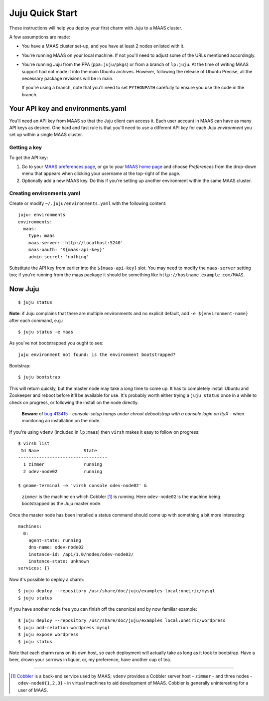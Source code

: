 Juju Quick Start
================

These instructions will help you deploy your first charm with Juju to
a MAAS cluster.

A few assumptions are made:

- You have a MAAS cluster set-up, and you have at least 2 nodes
  enlisted with it.

- You're running MAAS on your local machine. If not you'll need to
  adjust some of the URLs mentioned accordingly.

- You're running Juju from the PPA (``ppa:juju/pkgs``) or from a
  branch of ``lp:juju``. At the time of writing MAAS support had not
  made it into the main Ubuntu archives. However, following the
  release of Ubuntu Precise, all the necessary package revisions will
  be in main.

  If you're using a branch, note that you'll need to set
  ``PYTHONPATH`` carefully to ensure you use the code in the branch.


Your API key and environments.yaml
----------------------------------

You'll need an API key from MAAS so that the Juju client can access
it. Each user account in MAAS can have as many API keys as desired.
One hard and fast rule is that you'll need to use a different API key
for each Juju *environment* you set up within a single MAAS cluster.


Getting a key
^^^^^^^^^^^^^

To get the API key:

#. Go to your `MAAS preferences page`_, or go to your `MAAS home
   page`_ and choose *Preferences* from the drop-down menu that
   appears when clicking your username at the top-right of the page.

#. Optionally add a new MAAS key. Do this if you're setting up another
   environment within the same MAAS cluster.

.. _MAAS preferences page: http://localhost:5240/account/prefs/
.. _MAAS home page: http://localhost:5240/


Creating environments.yaml
^^^^^^^^^^^^^^^^^^^^^^^^^^

Create or modify ``~/.juju/environments.yaml`` with the following content::

  juju: environments
  environments:
    maas:
      type: maas
      maas-server: 'http://localhost:5240'
      maas-oauth: '${maas-api-key}'
      admin-secret: 'nothing'

Substitute the API key from earlier into the ``${maas-api-key}``
slot. You may need to modify the ``maas-server`` setting too; if
you're running from the maas package it should be something like
``http://hostname.example.com/MAAS``.


Now Juju
--------

::

  $ juju status

**Note**: if Juju complains that there are multiple environments and
no explicit default, add ``-e ${environment-name}`` after each
command, e.g.::

  $ juju status -e maas

As you've not bootstrapped you ought to see::

  juju environment not found: is the environment bootstrapped?

Bootstrap::

  $ juju bootstrap

This will return quickly, but the master node may take a *long* time
to come up. It has to completely install Ubuntu and Zookeeper and
reboot before it'll be available for use. It's probably worth either
trying a ``juju status`` once in a while to check on progress, or
following the install on the node directly.

  **Beware** of `bug 413415`_ - *console-setup hangs under chroot
  debootstrap with a console login on ttyX* - when monitoring an
  installation on the node.

.. _bug 413415:
  https://bugs.launchpad.net/ubuntu/+source/console-setup/+bug/413415

If you're using ``vdenv`` (included in ``lp:maas``) then ``virsh``
makes it easy to follow on progress::

  $ virsh list
   Id Name                 State
  ----------------------------------
    1 zimmer               running
    2 odev-node02          running

  $ gnome-terminal -e 'virsh console odev-node02' &

..

  ``zimmer`` is the machine on which Cobbler [#whatiscobbler]_ is
  running. Here ``odev-node02`` is the machine being bootstrapped as
  the Juju master node.

Once the master node has been installed a status command should come
up with something a bit more interesting::

  machines:
    0:
      agent-state: running
      dns-name: odev-node02
      instance-id: /api/1.0/nodes/odev-node02/
      instance-state: unknown
  services: {}

Now it's possible to deploy a charm::

  $ juju deploy --repository /usr/share/doc/juju/examples local:oneiric/mysql
  $ juju status

If you have another node free you can finish off the canonical and by
now familiar example::

  $ juju deploy --repository /usr/share/doc/juju/examples local:oneiric/wordpress
  $ juju add-relation wordpress mysql
  $ juju expose wordpress
  $ juju status

Note that each charm runs on its own host, so each deployment will
actually take as long as it took to bootstrap. Have a beer, drown your
sorrows in liquor, or, my preference, have another cup of tea.

----

.. [#whatiscobbler] `Cobbler <http://cobbler.github.com/>`_ is a
  back-end service used by MAAS; ``vdenv`` provides a Cobbler server
  host - ``zimmer`` - and three nodes - ``odev-node0{1,2,3}`` - in
  virtual machines to aid development of MAAS. Cobbler is generally
  uninteresting for a user of MAAS.
